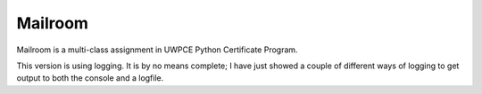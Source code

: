 ########
Mailroom
########

Mailroom is a multi-class assignment in UWPCE Python Certificate Program.

This version is using logging. It is by no means complete; I have just showed a couple of different ways of logging to get output to both the console and a logfile.

=========================  ===============================
     File                       Content/Changes
-------------------------  -------------------------------
mailroom/setup_logging.py  Command to run to setup logging
mailroom/log_file.yaml     Example configuration file
bin/mailroom               Edited to run the setup logging  
=========================      function at startup
                           ===============================





